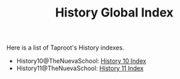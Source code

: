 :PROPERTIES:
:ID:       0AB37414-6E00-4058-BF44-8A8BCB125283
:END:
#+TITLE: History Global Index
#+INDEX: history

Here is a list of Taproot's History indexes.

- History10@TheNuevaSchool: [[file:history10/index.md][History 10 Index]] 
- History11@TheNuevaSchool: [[file:history11/index.md][History 11 Index]] 


